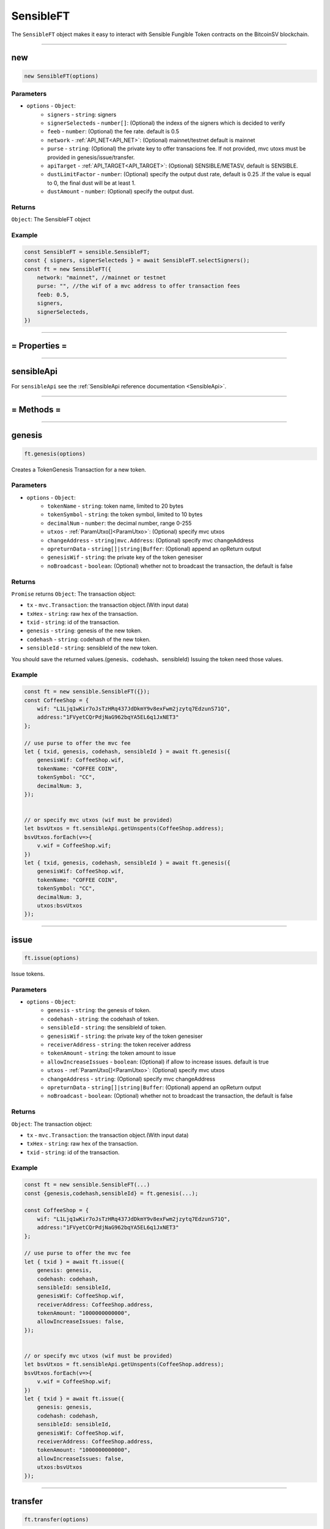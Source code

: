 .. _SensibleFT:

===========
SensibleFT
===========

The ``SensibleFT`` object makes it easy to interact with Sensible Fungible Token contracts on the BitcoinSV blockchain.


------------------------------------------------------------------------------

new
=====================

.. code-block:: javascript

    new SensibleFT(options)


----------
Parameters
----------

* ``options`` - ``Object``:
    * ``signers`` - ``string``: signers
    * ``signerSelecteds`` - ``number[]``:  (Optional) the indexs of the signers which is decided to verify
    * ``feeb`` - ``number``: (Optional) the fee rate. default is 0.5
    * ``network`` - :ref:`API_NET<API_NET>`: (Optional) mainnet/testnet default is mainnet
    * ``purse`` - ``string``: (Optional) the private key to offer transacions fee. If not provided, mvc utoxs must be provided in genesis/issue/transfer.
    * ``apiTarget`` - :ref:`API_TARGET<API_TARGET>`: (Optional) SENSIBLE/METASV, default is SENSIBLE.
    * ``dustLimitFactor`` - ``number``: (Optional)  specify the output dust rate, default is 0.25 .If the value is equal to 0, the final dust will be at least 1.
    * ``dustAmount`` - ``number``: (Optional) specify the output dust.


-------
Returns
-------

``Object``: The SensibleFT object


-------
Example
-------

.. code-block:: javascript

    const SensibleFT = sensible.SensibleFT;
    const { signers, signerSelecteds } = await SensibleFT.selectSigners();
    const ft = new SensibleFT({
        network: "mainnet", //mainnet or testnet
        purse: "", //the wif of a mvc address to offer transaction fees
        feeb: 0.5,
        signers,
        signerSelecteds,
    })

------------------------------------------------------------------------------



= Properties =
=========

------------------------------------------------------------------------------


sensibleApi
=====================

For ``sensibleApi`` see the :ref:`SensibleApi reference documentation <SensibleApi>`.




------------------------------------------------------------------------------

= Methods =
============


------------------------------------------------------------------------------


genesis
=====================

.. code-block:: javascript

    ft.genesis(options)

Creates a TokenGenesis Transaction for a new token.


----------
Parameters
----------

* ``options`` - ``Object``:
    * ``tokenName`` - ``string``: token name, limited to 20 bytes
    * ``tokenSymbol`` - ``string``: the token symbol, limited to 10 bytes
    * ``decimalNum`` - ``number``: the decimal number, range 0-255
    * ``utxos`` - :ref:`ParamUtxo[]<ParamUtxo>`: (Optional)  specify mvc utxos
    * ``changeAddress`` - ``string|mvc.Address``: (Optional) specify mvc changeAddress
    * ``opreturnData`` - ``string[]|string|Buffer``: (Optional) append an opReturn output
    * ``genesisWif`` - ``string``: the private key of the token genesiser
    * ``noBroadcast`` - ``boolean``: (Optional) whether not to broadcast the transaction, the default is false


-------
Returns
-------

``Promise`` returns ``Object``: The transaction object:

- ``tx`` - ``mvc.Transaction``: the transaction object.(With input data)
- ``txHex`` - ``string``: raw hex of the transaction.
- ``txid`` - ``string``: id of the transaction.
- ``genesis`` - ``string``: genesis of the new token.
- ``codehash`` - ``string``: codehash of the new token.
- ``sensibleId`` - ``string``: sensibleId of the new token.

You should save the returned values.(genesis、codehash、sensibleId)
Issuing the token need those values.

-------
Example
-------

.. code-block:: javascript

    const ft = new sensible.SensibleFT({});
    const CoffeeShop = {
        wif: "L1Ljq1wKir7oJsTzHRq437JdDkmY9v8exFwm2jzytq7EdzunS71Q",
        address:"1FVyetCQrPdjNaG962bqYA5EL6q1JxNET3"
    };

    // use purse to offer the mvc fee
    let { txid, genesis, codehash, sensibleId } = await ft.genesis({
        genesisWif: CoffeeShop.wif,
        tokenName: "COFFEE COIN",
        tokenSymbol: "CC",
        decimalNum: 3,
    });


    // or specify mvc utxos (wif must be provided)
    let bsvUtxos = ft.sensibleApi.getUnspents(CoffeeShop.address);
    bsvUtxos.forEach(v=>{
        v.wif = CoffeeShop.wif;
    })
    let { txid, genesis, codehash, sensibleId } = await ft.genesis({
        genesisWif: CoffeeShop.wif,
        tokenName: "COFFEE COIN",
        tokenSymbol: "CC",
        decimalNum: 3,
        utxos:bsvUtxos
    });


------------------------------------------------------------------------------

issue
=====================

.. code-block:: javascript

    ft.issue(options)

Issue tokens.

----------
Parameters
----------

* ``options`` - ``Object``:
    * ``genesis`` - ``string``: the genesis of token.
    * ``codehash`` - ``string``: the codehash of token.
    * ``sensibleId`` - ``string``: the sensibleId of token.
    * ``genesisWif`` - ``string``: the private key of the token genesiser
    * ``receiverAddress`` - ``string``: the token receiver address
    * ``tokenAmount`` - ``string``: the token amount to issue
    * ``allowIncreaseIssues`` - ``boolean``: (Optional) if allow to increase issues. default is true
    * ``utxos`` - :ref:`ParamUtxo[]<ParamUtxo>`: (Optional) specify mvc utxos
    * ``changeAddress`` - ``string``: (Optional) specify mvc changeAddress
    * ``opreturnData`` - ``string[]|string|Buffer``: (Optional) append an opReturn output
    * ``noBroadcast`` - ``boolean``: (Optional) whether not to broadcast the transaction, the default is false


-------
Returns
-------

``Object``: The transaction object:

- ``tx`` - ``mvc.Transaction``: the transaction object.(With input data)
- ``txHex`` - ``string``: raw hex of the transaction.
- ``txid`` - ``string``: id of the transaction.

-------
Example
-------

.. code-block:: javascript

    const ft = new sensible.SensibleFT(...)
    const {genesis,codehash,sensibleId} = ft.genesis(...);

    const CoffeeShop = {
        wif: "L1Ljq1wKir7oJsTzHRq437JdDkmY9v8exFwm2jzytq7EdzunS71Q",
        address:"1FVyetCQrPdjNaG962bqYA5EL6q1JxNET3"
    };

    // use purse to offer the mvc fee
    let { txid } = await ft.issue({
        genesis: genesis,
        codehash: codehash,
        sensibleId: sensibleId,
        genesisWif: CoffeeShop.wif,
        receiverAddress: CoffeeShop.address,
        tokenAmount: "1000000000000",
        allowIncreaseIssues: false,
    });


    // or specify mvc utxos (wif must be provided)
    let bsvUtxos = ft.sensibleApi.getUnspents(CoffeeShop.address);
    bsvUtxos.forEach(v=>{
        v.wif = CoffeeShop.wif;
    })
    let { txid } = await ft.issue({
        genesis: genesis,
        codehash: codehash,
        sensibleId: sensibleId,
        genesisWif: CoffeeShop.wif,
        receiverAddress: CoffeeShop.address,
        tokenAmount: "1000000000000",
        allowIncreaseIssues: false,
        utxos:bsvUtxos
    });


------------------------------------------------------------------------------


transfer
=====================

.. code-block:: javascript

    ft.transfer(options)

Transfer tokens.

----------
Parameters
----------

* ``options`` - ``Object``:
    * ``genesis`` - ``string``: the genesis of token.
    * ``codehash`` - ``string``: the codehash of token.
    * ``receivers`` - :ref:`TokenReceiver[]<TokenReceiver>`: token receivers
    * ``senderWif`` - ``string``: the private key of the token sender
    * ``ftUtxos`` - :ref:`ParamFtUtxo[]<ParamFtUtxo>`: (Optional) specify token utxos
    * ``ftChangeAddress`` - ``string|mvc.Address``: (Optional) specify ft changeAddress
    * ``utxos`` - :ref:`ParamUtxo[]<ParamUtxo>`: (Optional)  specify mvc utxos which should be no more than 3
    * ``changeAddress`` - ``string|mvc.Address``: (Optional) specify mvc changeAddress
    * ``middleChangeAddress`` - ``string|mvc.Address``: (Optional) the middle mvc changeAddress
    * ``middlePrivateKey`` - ``string|mvc.PrivateKey``: (Optional) the private key of the middle changeAddress
    * ``isMerge`` - ``boolean``: (Optional) do not use this param. Please use function Merge.
    * ``opreturnData`` - ``string[]|string|Buffer``: (Optional) append an opReturn output
    * ``noBroadcast`` - ``boolean``: (Optional) whether not to broadcast the transaction, the default is false

The number of mvc utxo inputs must not be greater than 3, or the transaction will failed.

The best practice is to determine the number of utxos in the address and merge them in advance.

-------
Returns
-------

``Object``: The transaction object:

- ``tx`` - ``mvc.Transaction``: the transaction object.
- ``txHex`` - ``string``: raw hex of the transaction.
- ``txid`` - ``string``: id of the transaction.
- ``routeCheckTx`` - ``mvc.Transaction``: the amount-check transaction object.
- ``routeCheckTxHex`` - ``string``: raw hex of the amount-check transaction.

-------
Example
-------

.. code-block:: javascript

    const ft = new sensible.SensibleFT(...)
    const {genesis,codehash,sensibleId} = ft.genesis(...);

    const CoffeeShop = {
        wif: "L1Ljq1wKir7oJsTzHRq437JdDkmY9v8exFwm2jzytq7EdzunS71Q",
        address:"1FVyetCQrPdjNaG962bqYA5EL6q1JxNET3"
    };

    // use purse to offer the mvc fee
    let { txid } = await ft.transfer({
        senderWif: CoffeeShop.wif,
        receivers: [
            {
            address: Alice.address,
            amount: "5000000",
            },
            {
            address: Bob.address,
            amount: "5000000",
            },
        ],
        codehash: codehash,
        genesis: genesis,
    });


    // or specify ft utxos and mvc utxos (wif must be provided)
    let bsvUtxos = ft.sensibleApi.getUnspents(CoffeeShop.address);
    bsvUtxos.forEach(v=>{
        v.wif = CoffeeShop.wif;
    })
    let ftUtxos = ft.sensibleApi.getFungibleTokenUnspents(codehash,genesis,CoffeeShop.address,100);
    ftUtxos.forEach(v=>{
        v.wif = CoffeeShop.wif;
    })
    let { txid } = await ft.transfer({
        senderWif: CoffeeShop.wif,
        receivers: [
            {
            address: Alice.address,
            amount: "5000000",
            },
            {
            address: Bob.address,
            amount: "5000000",
            },
        ],
        codehash: codehash,
        genesis: genesis,
        utxos: bsvUtxos
    });


------------------------------------------------------------------------------


merge
=====================

.. code-block:: javascript

    ft.merge(options)

Merge tokens.

Why do I need to merge tokens?
At present, the contract supports only 20 utxo transfers at the same time. When the utxo collection is too large, it needs to be merged.

It will take up to 20 utxos as input and merge them into one output and transfer to owner.

----------
Parameters
----------

* ``options`` - ``Object``:
    * ``genesis`` - ``string``: the genesis of token.
    * ``codehash`` - ``string``: the codehash of token.
    * ``ownerWif`` - ``string``: the private key of the token owner
    * ``utxos`` - :ref:`ParamUtxo[]<ParamUtxo>`: (Optional) specify mvc utxos
    * ``changeAddress`` - ``string|mvc.Address``: (Optional) specify mvc changeAddress
    * ``opreturnData`` - ``string[]|string|Buffer``: (Optional) append an opReturn output
    * ``noBroadcast`` - ``boolean``: (Optional) whether not to broadcast the transaction, the default is false

The number of mvc utxo inputs must not be greater than 3, or the transaction will failed.

The best practice is to determine the number of utxos in the address and merge them in advance.

-------
Returns
-------

``Object``: The transaction object:

- ``tx`` - ``mvc.Transaction``: the transaction object.(With input data)
- ``txHex`` - ``string``: raw hex of the transaction.
- ``txid`` - ``string``: id of the transaction.
- ``routeCheckTx`` - ``mvc.Transaction``: the amount-check transaction object.(With input data)
- ``routeCheckTxHex`` - ``string``: raw hex of the amount-check transaction.

-------
Example
-------

.. code-block:: javascript

    const ft = new sensible.SensibleFT({})

    const CoffeeShop = {
        wif: "L1Ljq1wKir7oJsTzHRq437JdDkmY9v8exFwm2jzytq7EdzunS71Q",
        address:"1FVyetCQrPdjNaG962bqYA5EL6q1JxNET3"
    };

    let { txid } = await ft.merge({
        ownerWif: CoffeeShop.wif,
        codehash: codehash,
        genesis: genesis,
    });

------------------------------------------------------------------------------


unsignGenesis
=====================

.. code-block:: javascript

    ft.unsignGenesis(options)

Create an unsigned transaction for genesis

----------
Parameters
----------

* ``options`` - ``Object``:
    * ``tokenName`` - ``string``: token name, limited to 20 bytes
    * ``tokenSymbol`` - ``string``: the token symbol, limited to 10 bytes
    * ``decimalNum`` - ``number``: the decimal number, range 0-255
    * ``utxos`` - :ref:`ParamUtxo[]<ParamUtxo>`: (Optional)  specify mvc utxos
    * ``changeAddress`` - ``string|mvc.Address``: (Optional) specify mvc changeAddress
    * ``opreturnData`` - ``string[]|string|Buffer``: (Optional) append an opReturn output
    * ``genesisPublicKey`` - ``string|mvc.PublicKey``: the public key of the token genesiser

-------
Returns
-------

``Promise`` returns ``Object``:

- ``tx`` - ``mvc.Transaction``: unsigned transaction object.
- ``sigHashList`` - :ref:`SigHashInfo[]<SigHashInfo>`: sighash info list

sigHashList contains all the input that needs to be signed.

The signature method can refer to :ref:`signSigHashList<signSigHashList>`

-------
Example
-------

.. code-block:: javascript

    const ft = new sensible.SensibleFT(...)
    const {...,genesis,codehash,sensibleId} = ft.genesis(...);

    const CoffeeShop = {
        wif: "L1Ljq1wKir7oJsTzHRq437JdDkmY9v8exFwm2jzytq7EdzunS71Q",
        address:"1FVyetCQrPdjNaG962bqYA5EL6q1JxNET3"
    };

    // use purse to offer the mvc fee
    let { tx, sigHashList } = await ft.unsignGenesis({
        tokenName: "CoffeeCoin",
        tokenSymbol: "CC",
        decimalNum: 8,
        genesisPublicKey: CoffeeShop.publicKey,
    });

    //wallet sign the inputs
    let sigList = signSigHashList(sigHashList);

    //update tx's inputs
    ft.sign(tx, sigHashList, sigList);

    //broadcast
    await ft.sensibleApi.broadcast(tx.serialize(true));


------------------------------------------------------------------------------



unsignIssue
=====================

.. code-block:: javascript

    ft.unsignIssue(options)

Create an unsigned transaction for issue

----------
Parameters
----------

* ``options`` - ``Object``:
    * ``genesis`` - ``string``: the genesis of token.
    * ``codehash`` - ``string``: the codehash of token.
    * ``sensibleId`` - ``string``: the sensibleId of token.
    * ``genesisPublicKey`` - ``string|mvc.PublicKey``: the private key of the token genesiser
    * ``receiverAddress`` - ``string``: the token receiver address
    * ``tokenAmount`` - ``string``: the token amount to issue
    * ``allowIncreaseIssues`` - ``boolean``: (Optional) if allow to increase issues. default is true
    * ``utxos`` - :ref:`ParamUtxo[]<ParamUtxo>`: (Optional) specify mvc utxos
    * ``changeAddress`` - ``string``: (Optional) specify mvc changeAddress
    * ``opreturnData`` - ``string[]|string|Buffer``: (Optional) append an opReturn output


-------
Returns
-------

``Promise`` returns ``Object``:

- ``tx`` - ``mvc.Transaction``: the transaction object.
- ``sigHashList`` - :ref:`SigHashInfo[]<SigHashInfo>`: sighash info

sigHashList contains all the input that needs to be signed.

The signature method can refer to :ref:`signSigHashList<signSigHashList>`

-------
Example
-------

.. code-block:: javascript

    const ft = new sensible.SensibleFT(...)
    const {...,genesis,codehash,sensibleId} = ft.genesis(...);

    const CoffeeShop = {
        wif: "L1Ljq1wKir7oJsTzHRq437JdDkmY9v8exFwm2jzytq7EdzunS71Q",
        address:"1FVyetCQrPdjNaG962bqYA5EL6q1JxNET3",
        publicKey:"",
    };

    // use purse to offer the mvc fee
    let { txid ,sigHashList} = await ft.unsignIssue({
        genesis: genesis,
        codehash: codehash,
        sensibleId: sensibleId,
        genesisPublicKey: CoffeeShop.publicKey,
        receiverAddress: CoffeeShop.address,
        tokenAmount: "1000000000000",
        allowIncreaseIssues: false,
    });

    let sigList = signSigHashList(sigHashList);
    ft.sign(tx, sigHashList, sigList);
    await sensibleApi.broadcast(tx.serialize(true));

------------------------------------------------------------------------------


unsignPreTransfer
=====================

.. code-block:: javascript

    ft.unsignPreTransfer(options)


Create unsigned transactions for transfer

The unsigned transfer token needs to be completed in two steps.

----------
Parameters
----------

* ``options`` - ``Object``: the options used for deployment.
    * ``genesis`` - ``string``: the genesis of token.
    * ``codehash`` - ``string``: the codehash of token.
    * ``receivers`` - :ref:`TokenReceiver[]<TokenReceiver>`:  token receivers.[{address:'xxx',amount:'1000'}]
    * ``senderPublicKey`` - ``string|mvc.PublicKey``: the private key of the token sender,can be wif or other format
    * ``ftUtxos`` - :ref:`ParamFtUtxo[]<ParamFtUtxo>`: (Optional) specify token utxos
    * ``ftChangeAddress`` - ``string|mvc.Address``: (Optional) specify ft changeAddress
    * ``utxos`` - :ref:`ParamUtxo[]<ParamUtxo>`: (Optional) specify mvc utxos
    * ``changeAddress`` - ``string|mvc.Address``: (Optional) specify mvc changeAddress
    * ``middleChangeAddress`` - ``string|mvc.Address``: (Optional) the middle mvc changeAddress
    * ``middlePrivateKey`` - ``string|mvc.PrivateKey``: (Optional) the private key of the middle changeAddress
    * ``isMerge`` - ``boolean``: (Optional) do not use this param. Please use function Merge.
    * ``opreturnData`` - ``string[]|string|Buffer``: (Optional) append an opReturn output

The number of mvc utxo inputs must not be greater than 3, or the transaction will failed.

The best practice is to determine the number of utxos in the address and merge them in advance.

-------
Returns
-------

``Promise`` returns ``Object``:

- ``unsignTxRaw`` - ``string``: raw hex of the transaction.
- ``routeCheckTx`` - ``mvc.Transaction``: the amount-check transaction object.(With input data)
- ``routeCheckSigHashList`` - :ref:`SigHashInfo[]<SigHashInfo>`: sighash info

routeCheckSigHashList contains all the input that needs to be signed.

The signature method can refer to :ref:`signSigHashList<signSigHashList>`

Notice! UnsignTxRaw is an incomplete transaction and not able to be signed before routeCheckTx is completed.

-------
Example
-------

.. code-block:: javascript

    const ft = new sensible.SensibleFT({})

    const CoffeeShop = {
        wif: "L1Ljq1wKir7oJsTzHRq437JdDkmY9v8exFwm2jzytq7EdzunS71Q",
        address:"1FVyetCQrPdjNaG962bqYA5EL6q1JxNET3"
    };

    let {
        routeCheckTx,
        routeCheckSigHashList,
        unsignTxRaw,
    } = await ft.unsignPreTransfer({
        codehash,
        genesis,
        senderPublicKey: CoffeeShop.publicKey,
        receivers: [
          { address: Alice.address.toString(), amount: "100" },
          { address: Alice.address.toString(), amount: "100" },
          { address: Alice.address.toString(), amount: "100" },
          { address: Alice.address.toString(), amount: "100" },
        ]
    });

    ft.sign(
        routeCheckTx,
        routeCheckSigHashList,
        signSigHashList(routeCheckSigHashList)
    );

    await ft.sensibleApi.broadcast(routeCheckTx.serialize(true));
    let { tx, sigHashList } = await ft.unsignTransfer(
        routeCheckTx,
        unsignTxRaw
    );
    ft.sign(tx, sigHashList, signSigHashList(sigHashList));

    await ft.sensibleApi.broadcast(tx.serialize(true));



------------------------------------------------------------------------------


unsignTransfer
=====================

.. code-block:: javascript

    ft.unsignTransfer(options)

This follows the previous unsignPreTransfer.

----------
Parameters
----------

* ``options`` - ``Object``: the options used for deployment.
    * ``routeCheckTx`` - ``mvc.Transaction``: the genesis of token.
    * ``unsignTxRaw`` - ``string``: the codehash of token.

-------
Returns
-------

``Promise`` returns ``Object``:

- ``tx`` - ``mvc.Transaction``: the transaction object.
- ``sigHashList`` - :ref:`SigHashInfo[]<SigHashInfo>`: sighash info

The tx is still unsigned.

-------
Example
-------

See the example in unsignPreTransfer

------------------------------------------------------------------------------



unsignPreMerge
=====================

.. code-block:: javascript

    ft.unsignPreMerge(options)

Create unsigned transactions for merge

The unsigned merge token needs to be completed in two steps.

----------
Parameters
----------

* ``options`` - ``Object``:
    * ``genesis`` - ``string``: the genesis of token.
    * ``codehash`` - ``string``: the codehash of token.
    * ``ownerPublicKey`` - ``string``: the private key of the token owner
    * ``ftUtxos`` - :ref:`ParamFtUtxo[]<ParamFtUtxo>`: (Optional) specify token utxos
    * ``ftChangeAddress`` - ``string`` (Optional) specify ft changeAddress
    * ``utxos`` - :ref:`ParamUtxo[]<ParamUtxo>`: (Optional) specify mvc utxos
    * ``changeAddress`` - ``string|mvc.Address``: (Optional) specify mvc changeAddress
    * ``opreturnData`` - ``string[]|string|Buffer``: (Optional) append an opReturn output

The number of mvc utxo inputs must not be greater than 3, or the transaction will failed.

The best practice is to determine the number of utxos in the address and merge them in advance.

-------
Returns
-------

``Promise`` returns ``Object``:

- ``unsignTxRaw`` - ``string``: raw hex of the transaction.
- ``routeCheckTx`` - ``mvc.Transaction``: the amount-check transaction object.(With input data)
- ``routeCheckSigHashList`` - :ref:`SigHashInfo[]<SigHashInfo>`: sighash info

routeCheckSigHashList contains all the input that needs to be signed.

The signature method can refer to :ref:`signSigHashList<signSigHashList>`

-------
Example
-------

.. code-block:: javascript

    //get genesis/codehash/sensibleId from genesis.
    const {...,genesis,codehash,sensibleId} = ft.genesis(options);

    const CoffeeShop = {
        wif: "L1Ljq1wKir7oJsTzHRq437JdDkmY9v8exFwm2jzytq7EdzunS71Q",
        address:"1FVyetCQrPdjNaG962bqYA5EL6q1JxNET3"
    };

    let {
        routeCheckTx,
        routeCheckSigHashList,
        unsignTxRaw,
    } = await ft.unsignPreMerge({
        codehash,
        genesis,
        ownerPublicKey: CoffeeShop.publicKey,
        utxos,
    });
    ft.sign(
        routeCheckTx,
        routeCheckSigHashList,
        signSigHashList(routeCheckSigHashList)
    );
    await sensibleApi.broadcast(routeCheckTx.serialize(true));

    let { tx, sigHashList } = await ft.unsignMerge(routeCheckTx, unsignTxRaw);
    ft.sign(tx, sigHashList, signSigHashList(sigHashList));
    await sensibleApi.broadcast(tx.serialize(true));

------------------------------------------------------------------------------


unsignMerge
=====================

.. code-block:: javascript

    ft.unsignMerge(options)

This follows the previous unsignPreMerge.

----------
Parameters
----------

* ``options`` - ``Object``: the options used for deployment.
    * ``routeCheckTx`` - ``mvc.Transaction``: the genesis of token.
    * ``unsignTxRaw`` - ``string``: the codehash of token.

-------
Returns
-------

``Promise`` returns ``Object``:

- ``tx`` - ``mvc.Transaction``: the transaction object.
- ``sigHashList`` - :ref:`SigHashInfo[]<SigHashInfo>`: sighash info

-------
Example
-------

See the example in unsignPreTransfer

------------------------------------------------------------------------------



getGenesisEstimateFee
=====================

.. code-block:: javascript

    ft.getGenesisEstimateFee(options)

Estimate the cost of genesis

The cost mainly depends on the number of mvc utxo inputs.

----------
Parameters
----------

* ``options`` - ``Object``:
    * ``opreturnData`` - ``string[]|string|Buffer``: (Optional) append an opReturn output
    * ``utxoMaxCount`` - ``number``: (Optional) Maximum number of BSV UTXOs supported, the default is 10.

-------
Returns
-------
``Promise`` returns ``number``: The fee amount estimated.

-------
Example
-------

.. code-block:: javascript

    let estimateFee = await ft.getGenesisEstimateFee({
        utxoMaxCount: 1,
    });


------------------------------------------------------------------------------


getIssueEstimateFee
=====================

.. code-block:: javascript

    ft.getIssueEstimateFee(options)

Estimate the cost of issue

----------
Parameters
----------

* ``options`` - ``Object``:
    * ``sensibleId`` - ``string``: the sensibleId of token.
    * ``genesisPublicKey`` - ``string|mvc.PublicKey``: the public key of token genesiser.
    * ``opreturnData`` - ``string[]|string|Buffer``: (Optional) append an opReturn output
    * ``allowIncreaseIssues`` - ``boolean``:  (Optional) if allow increase issues , the default is true.
    * ``utxoMaxCount`` - ``number``: (Optional) Maximum number of BSV UTXOs supported, the default is 10.


-------
Returns
-------
``Promise`` returns ``number``: The fee amount estimated.


-------
Example
-------

.. code-block:: javascript

    const ft = new sensible.SensibleFT(...);
    const {...,genesis,codehash,sensibleId} = ft.genesis(options);

    const CoffeeShop = {
        address:"1FVyetCQrPdjNaG962bqYA5EL6q1JxNET3",
        publicKey:"02fe9584308dcab1c934cd82329d099152115cb9acced8e4413380333bbcb7520d",
    };

    let estimateFee = await ft.getIssueEstimateFee({
        sensibleId,
        genesisPublicKey: CoffeeShop.publicKey,
        allowIncreaseIssues: true,
      });



------------------------------------------------------------------------------

getTransferEstimateFee
=====================

.. code-block:: javascript

    ft.getTransferEstimateFee(options)

Estimate the cost of transfer

----------
Parameters
----------

* ``options`` - ``Object``:
    * ``genesis`` - ``string``: the genesis of token.
    * ``codehash`` - ``string``: the codehash of token.
    * ``receivers`` - :ref:`TokenReceiver[]<TokenReceiver>`:   token receivers.[{address:'xxx',amount:'1000'}]
    * ``senderWif`` - ``string``: the private key of the token sender,can be wif or other format
    * ``senderPrivateKey`` - ``string|mvc.PrivateKey``: the private key of the token sender,can be wif or other format
    * ``senderPublicKey`` - ``string|mvc.PublicKey``: (Optional) senderWif and senderPublicKey must be provided
    * ``ftUtxos`` - ``ParamFtUtxo[]``: (Optional) specify token utxos
    * ``ftChangeAddress`` - ``string|mvc.Adderss``: (Optional) specify ft changeAddress
    * ``isMerge`` - ``boolean``: (Optional) do not use this param. Please use function Merge.
    * ``opreturnData`` - ``string[]|string|Buffer``: (Optional) append an opReturn output
    * ``utxoMaxCount`` - ``number``: (Optional) Maximum number of BSV UTXOs supported, the default is 3.

The number of mvc utxo inputs must not be greater than 3, or the transaction will failed.

-------
Returns
-------
``Promise`` returns ``number``: The fee amount estimated.

-------
Example
-------

.. code-block:: javascript

    //get genesis/codehash from genesis.
    const {...,genesis,codehash} = ft.genesis(options);

    const CoffeeShop = {
        address:"1FVyetCQrPdjNaG962bqYA5EL6q1JxNET3",
        publicKey:"02fe9584308dcab1c934cd82329d099152115cb9acced8e4413380333bbcb7520d",
    };

     let estimateFee = await ft.getTransferEstimateFee({
        codehash,
        genesis,
        senderPublicKey: CoffeeShop.publicKey,
        receivers: [
          { address: Alice.address.toString(), amount: "100" },
          { address: Alice.address.toString(), amount: "100" },
          { address: Alice.address.toString(), amount: "100" },
          { address: Alice.address.toString(), amount: "100" },
        ],
        utxoMaxCount: 3,
      });

------------------------------------------------------------------------------


getMergeEstimateFee
=====================

.. code-block:: javascript

    ft.getMergeEstimateFee(options)

Estimate the cost of merge

----------
Parameters
----------

* ``options`` - ``Object``:
    * ``genesis`` - ``string``: the genesis of token.
    * ``codehash`` - ``string``: the codehash of token.
    * ``ownerWif`` - ``string``: the private key of the token sender,can be wif or other format
    * ``ownerPublicKey`` - ``string|mvc.PublicKey``: (Optional) senderWif and senderPublicKey must be provided
    * ``ftUtxos`` - ``ParamFtUtxo[]``: (Optional) specify token utxos
    * ``ftChangeAddress`` - ``string|mvc.Adderss``: (Optional) specify ft changeAddress
    * ``isMerge`` - ``String``: (Optional) do not use this param. Please use function Merge.
    * ``opreturnData`` - ``Array``: (Optional) append an opReturn output
    * ``utxoMaxCount`` - ``number``: (Optional) Maximum number of BSV UTXOs supported, the default is 3.

The number of mvc utxo inputs must not be greater than 3, or the transaction will failed.

-------
Returns
-------
``Promise`` returns ``number``: The fee amount estimated.

-------
Example
-------

.. code-block:: javascript

    const ft = new sensible.SensibleFT({});

    let estimateFee = await ft.getMergeEstimateFee({
        codehash,
        genesis,
        ownerWif: CoffeeShop.privateKey.toWIF(),
        opreturnData,
    });


------------------------------------------------------------------------------

getTransferEstimateFee2
=====================

.. code-block:: javascript

    ft.getTransferEstimateFee2(options)

Estimate the cost of transfer

----------
Parameters
----------

* ``options`` - ``Object``:
    * ``bsvInputLen`` - ``string``: the count of mvc inputs
    * ``tokenInputLen`` - ``string``: the count of token inputs
    * ``tokenOutputLen`` - ``string``: the count of token outputs
    * ``opreturnData`` - ``string[]|string|Buffer``: (Optional) append an opReturn output

-------
Returns
-------
``Promise`` returns ``number``: The fee amount estimated.

-------
Example
-------

.. code-block:: javascript

    const ft = new sensible.SensibleFT({});
    let estimateFee = await ft.getTransferEstimateFee2({
        bsvInputLen: 3,
        tokenInputLen: 1,
        tokenOutputLen: 6,
      });


------------------------------------------------------------------------------


setDustThreshold
=====================

.. code-block:: javascript

    ft.setDustThreshold(options)

Set dust. DustAmount has a higher priority than dustLimitFactor.

Notice, too low dust will be rejected by miner.

----------
Parameters
----------

1. ``options`` - ``Object``: The options used for deployment.
    * ``dustLimitFactor`` - ``number``: (Optional): specify the output dust rate, default is 0.25 .If the value is equal to 0, the final dust will be at least 1.
    * ``dustAmount`` - ``number``: (Optional): specify the output dust

-------
Returns
-------

none

-------
Example
-------

.. code-block:: javascript

    ft.setDustThreshold({
        dustLimitFactor: 0.25
    )

    ft.setDustThreshold({
        dustAmount: 1
    })



------------------------------------------------------------------------------


sign
=====================

.. code-block:: javascript

    ft.sign(options)

 Update the signature of the transaction

----------
Parameters
----------

1. ``options`` - ``Object``:
    * ``tx`` - ``mvc.Transaction``: the genesis of token.
    * ``sigHashList`` - :ref:`SigHashInfo[]<SigHashInfo>`: the codehash of token.
    * ``sigList`` - :ref:`SigInfo[]<SigInfo>` :  token receivers.[{address:'xxx',amount:'1000'}]


-------
Returns
-------

none

-------
Example
-------

.. code-block:: javascript

    const ft = new sensible.SensibleFT({});
    let { tx, sigHashList } = await ft.unsignGenesis({
        tokenName: "CoffeeCoin",
        tokenSymbol: "CC",
        decimalNum: 8,
        genesisPublicKey: CoffeeShop.publicKey,
        utxos,
    });

    let sigList = signSigHashList(sigHashList);

    ft.sign(tx, sigHashList, sigList);

    await sensibleApi.broadcast(tx.serialize(true));




------------------------------------------------------------------------------


broadcast
=====================

.. code-block:: javascript

    ft.broadcast(txHex)

Broadcast a transaction

----------
Parameters
----------

* ``txHex`` - ``string``: the raw hex of transaction


-------
Returns
-------

``Promise`` returns ``string``: the txid of transaction

-------
Example
-------

.. code-block:: javascript

    const {...,txHex} = ft.genesis({...,noBroadcast:true});

    let txid = await ft.broadcast(txHex);
    console.log(txid);

------------------------------------------------------------------------------



dumpTx
=====================

.. code-block:: javascript

    ft.dumpTx(tx)

Dump transaction.

----------
Parameters
----------

* ``tx`` - ``mvc.Transaction``: the transaction to dump


-------
Returns
-------

none

-------
Example
-------

.. code-block:: javascript

    const {...,tx} = ft.genesis(options);

    ft.dumpTx(tx);

    > =============================================================================================
    Summary
    txid:     22ad1c67cb4611eb0cf451861d9c67aae835537468e06abdccac0e71c487019c
    Size:     3758
    Fee Paid: 0.00001893
    Fee Rate: 0.5037 sat/B
    Detail:   1 Inputs, 2 Outputs
    ----------------------------------------------------------------------------------------------

    =>0    1MxFhEQ1fMkqaYJEKqRUGiz76ZjNJJ9ncm    9.13627305 BSV
        lock-size:   25
        unlock-size: 107
        via 3d1ce4a600298cd960f713125d88e4cfefbfa116ac640a184fd1130b044b3fb0 [2]

    Input total: 9.13627305 BSV
    ----------------------------------------------------------------------------------------------

    =>0    nonstandard                           0.00002784 BSV
        size: 3555

    =>1    1MxFhEQ1fMkqaYJEKqRUGiz76ZjNJJ9ncm    9.13622628 BSV
        size: 25

    Output total: 9.13625412 BSV
    =============================================================================================

------------------------------------------------------------------------------


getSummary
=====================

.. code-block:: javascript

    ft.getSummary(address)

Query the token summary infos of address.


----------
Parameters
----------

* ``address`` - ``string``: token address.

-------
Returns
-------

``Promise`` returns :ref:`FungibleTokenSummary[]<FungibleTokenSummary>`

-------
Example
-------

.. code-block:: javascript

    const ft = new SensibleFT({});

    let summarys = await ft.getSummary("18WoTi5rkjtqrR74pQ2q6gSzshCosjyTTr");
    console.log(summarys)


    > [
        {
            codehash: '777e4dd291059c9f7a0fd563f7204576dcceb791',
            genesis: '8e9c53e1a38ff28772db99ee34a23bb305062a1a',
            sensibleId: '17f47c6861b3a4fec7d337d80d204e6d214836c88e49e9bea398feddddb455ae00000000',
            pendingBalance: '0',
            balance: '631034354',
            symbol: 'OVTS',
            decimal: 3
        }
    ]

------------------------------------------------------------------------------


getBalance
=====================

.. code-block:: javascript

    ft.getBalance(options)

Query token balance.

----------
Parameters
----------
* ``options`` - ``Object``:
    * ``genesis`` - ``string``: the genesis of token.
    * ``codehash`` - ``string``: the codehash of token.
    * ``address`` - ``string``  token address


-------
Returns
-------

``Promise`` returns ``string``: amount of token

-------
Example
-------

.. code-block:: javascript

    const ft = new sensible.SensibleFT({});

    let balance = await ft.getBalance({
        codehash: "777e4dd291059c9f7a0fd563f7204576dcceb791",
        genesis: "8e9c53e1a38ff28772db99ee34a23bb305062a1a",
        address: "18WoTi5rkjtqrR74pQ2q6gSzshCosjyTTr",
    });
    console.log(balance);
    >
    631034354

------------------------------------------------------------------------------

getBalanceDetail
=====================

.. code-block:: javascript

    ft.getBalanceDetail(options)

Query token balance.

----------
Parameters
----------
* ``options`` - ``Object``:
    * ``genesis`` - ``string``: the genesis of token.
    * ``codehash`` - ``string``: the codehash of token.
    * ``address`` - ``string``  token address


-------
Returns
-------

``Promise`` returns ``Object``:
    * ``balance`` - ``string``: confirmed balance.
    * ``pendingBalance`` - ``string``: pending balance.
    * ``utxoCount`` - ``number``: the number of the token utxo
    * ``decimal`` - ``number``: token decimal

-------
Example
-------

.. code-block:: javascript

    const ft = new sensible.SensibleFT({});

    let detail = await ft.getBalanceDetail({
        codehash: "777e4dd291059c9f7a0fd563f7204576dcceb791",
        genesis: "8e9c53e1a38ff28772db99ee34a23bb305062a1a",
        address: "18WoTi5rkjtqrR74pQ2q6gSzshCosjyTTr",
    });
    console.log(detail);
    >
    { balance: '631034354', pendingBalance: '0', utxoCount: 1, decimal: 3 }

------------------------------------------------------------------------------


getFtUtxos
=====================

.. code-block:: javascript

    ft.getFtUtxos(genesis,codehash,address[, count])

Query token utxos.

----------
Parameters
----------

* ``genesis`` - ``string``: the genesis of token.
* ``codehash`` - ``string``: the codehash of token.
* ``address`` - ``string``  token address
* ``count`` - ``number`` (Optional) the default is 20.


-------
Returns
-------

``Promise`` returns :ref:`FungibleTokenUnspent[]<FungibleTokenUnspent>` : utxos of token

-------
Example
-------

.. code-block:: javascript

    const ft = new sensible.SensibleFT({});

    let ftUtxos = await ft.getFtUtxos(
        "777e4dd291059c9f7a0fd563f7204576dcceb791",
        "8e9c53e1a38ff28772db99ee34a23bb305062a1a",
        "18WoTi5rkjtqrR74pQ2q6gSzshCosjyTTr",
        20
    );

    >[
        {
            txId: '87f78f839ccca66e992fcbdd5065b0faa151e35ef8b7044a279f87c05b4038e3',
            outputIndex: 69,
            tokenAddress: '18WoTi5rkjtqrR74pQ2q6gSzshCosjyTTr',
            tokenAmount: '631034354'
        }
    ]

------------------------------------------------------------------------------


getCodehashAndGensisByTx
=====================

.. code-block:: javascript

    getCodehashAndGensisByTx(genesisTx,genesisOutputIndex)

Get codehash and genesis from genesis tx.

----------
Parameters
----------

* ``genesisTx`` - ``mvc.Transaction``: the genesis transaction.
* ``genesisOutputIndex`` - ``number``: (Optional) the outputIndex of the TokenGenesis contract. Default is 0.


-------
Returns
-------

``Object``:

* ``genesis`` - ``string``: the genesis of token.
* ``codehash`` - ``string``: the codehash of token.
* ``sensibleId`` - ``string``: the sensibleId of token.

-------
Example
-------

.. code-block:: javascript

    const {tx} = ft.genesis(options);

    const {genesis,codehash,sensibleId} = ft.getCodehashAndGensisByTx(tx);

------------------------------------------------------------------------------


= Static Methods =
===================


selectSigners
==============

.. code-block:: javascript

    SensibleFT.selectSigners(signerConfigs)

select available signers

3/5 signers are required to provide transaction correlation.

The function is decide which 3 signers will be used. (with the fastest response)

----------
Parameters
----------

* ``signerConfigs`` - :ref:`SignerConfig[]<SignerConfig>`: (Optional) The signers for the token to instantiate

If the signerConfigs is not provided, the :ref:`default<defaultSignerConfigs>` will be used.

-------
Returns
-------

``Object``:

* ``signers`` - :ref:`SignerConfig[]<SignerConfig>` signers
* ``signerSelecteds`` - ``number[]``: the selected index of signers.

-------
Example
-------

.. code-block:: javascript

    const SensibleFT = sensible.SensibleFT;
    const { signers, signerSelecteds } = await SensibleFT.selectSigners();
    const ft = new SensibleFT({
        network: "testnet", //mainnet or testnet
        purse: "", //the wif of a mvc address to offer transaction fees
        feeb: 0.5,
        signers,
        signerSelecteds,
    })


------------------------------------------------------------------------------

isSupportedToken
=====================

.. code-block:: javascript

    SensibleFT.isSupportedToken(codehash)

The SDK only supports tokens with specified version codehash.

----------
Parameters
----------

* ``codehash`` - ``string``: the codehash of token.


-------
Returns
-------

``boolean``: is token supported

-------
Example
-------

.. code-block:: javascript

    let isSupported = sensible.SensibleFT.isSupportedToken("777e4dd291059c9f7a0fd563f7204576dcceb791");
    console.log(isSupported);

    >true

------------------------------------------------------------------------------



parseTokenScript
=====================

.. code-block:: javascript

    SensibleFT.parseTokenScript(scriptBuf[ ,network])

a function to parse output script

----------
Parameters
----------

1. ``scriptBuf`` - ``Buffer``: The token script buffer
2. ``network`` - :ref:`API_NET<API_NET>`: (Optional) network

-------
Returns
-------

``Object``: The transaction object:

- ``codehash`` - ``string``: the codehash of token
- ``genesis`` - ``string``: the genesis of token.
- ``sensibleId`` - ``string`` the sensibleId of token.
- ``tokenName`` - ``string``: the token name
- ``tokenSymbol`` - ``string``: the token symbol
- ``genesisFlag`` - ``number``: is the TokenGenesis contract or not.
- ``decimalNum`` - ``number``: the token decimal
- ``tokenAddress`` - ``string``: the token address
- ``tokenAmount`` - ``BN``: the token amount
- ``genesisHash`` - ``string``: the token genesisHash
- ``rabinPubKeyHashArrayHash`` - ``string``: the token rabinPubKeyHashArrayHash
- ``sensibleID`` - :ref:`SensibleID<SensibleID>`: the token sensibleID
- ``protoVersion`` - ``number``: the proto version
- ``protoType`` - ``number``: the proto type

-------
Example
-------

.. code-block:: javascript

    const tx = new mvc.Transaction(rawHex);
    const scriptBuf = tx.outputs[0].scriptBuf
    let { tokenAmount } = await ft.parseTokenScript(scriptBuf);
    console.log(tokenAmount.toString('hex'));

------------------------------------------------------------------------------
